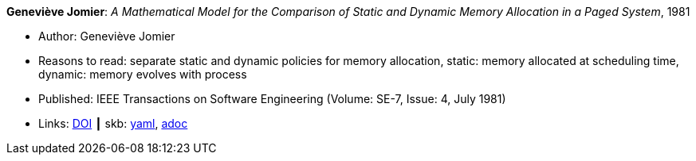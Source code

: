 //
// This file was generated by SKB-Dashboard, task 'lib-yaml2src'
// - on Wednesday November  7 at 08:42:47
// - skb-dashboard: https://www.github.com/vdmeer/skb-dashboard
//

*Geneviève Jomier*: _A Mathematical Model for the Comparison of Static and Dynamic Memory Allocation in a Paged System_, 1981

* Author: Geneviève Jomier
* Reasons to read: separate static and dynamic policies for memory allocation, static: memory allocated at scheduling time, dynamic: memory evolves with process
* Published: IEEE Transactions on Software Engineering (Volume: SE-7, Issue: 4, July 1981)
* Links:
      link:https://doi.org/10.1109/TSE.1981.234540[DOI]
    ┃ skb:
        https://github.com/vdmeer/skb/tree/master/data/library/article/1980/jomier-1981-tase.yaml[yaml],
        https://github.com/vdmeer/skb/tree/master/data/library/article/1980/jomier-1981-tase.adoc[adoc]

